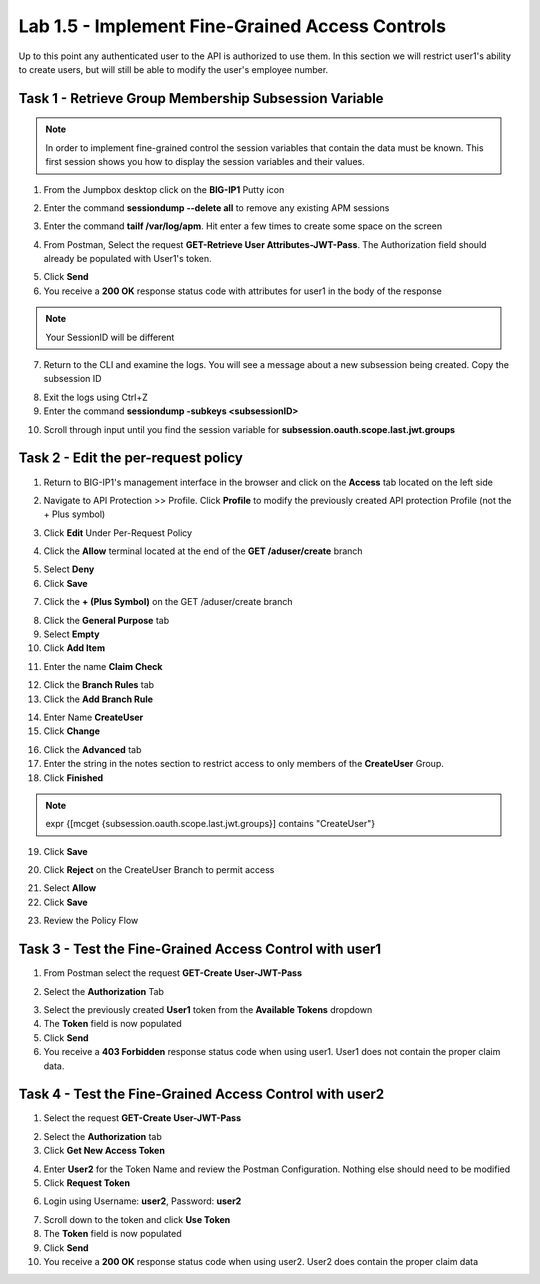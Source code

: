 Lab 1.5 - Implement Fine-Grained Access Controls
==================================================

Up to this point any authenticated user to the API is authorized to use them. In this section we will restrict user1's ability to create users, but will still be able to modify the user's employee number.

Task 1 - Retrieve Group Membership Subsession Variable
--------------------------------------------------------

.. note :: In order to implement fine-grained control the session variables that contain the data must be known. This first session shows you how to display the session variables and their values.


1. From the Jumpbox desktop click on the **BIG-IP1** Putty icon

|image47|

2. Enter the command **sessiondump --delete all** to remove any existing APM sessions

|image41|

3. Enter the command **tailf /var/log/apm**.  Hit enter a few times to create some space on the screen

|image84|


4. From Postman, Select the request **GET-Retrieve User Attributes-JWT-Pass**.  The Authorization field should already be populated with User1's token.

|image42|


5. Click **Send**

6. You receive a **200 OK** response status code with attributes for user1 in the body of the response

|image31|

.. Note :: Your SessionID will be different

7. Return to the CLI and examine the logs. You will see a message about a new subsession being created. Copy the subsession ID

|image85|

8. Exit the logs using Ctrl+Z

9. Enter the command **sessiondump -subkeys <subsessionID>**

|image86|

10.  Scroll through input until you find the session variable for **subsession.oauth.scope.last.jwt.groups**

|image87|


Task 2 - Edit the per-request policy
--------------------------------------


1. Return to BIG-IP1's management interface in the browser and click on the **Access** tab located on the left side

|image0|

2. Navigate to API Protection >> Profile.  Click **Profile** to modify the previously created API protection Profile (not the + Plus symbol)

|image48|

3. Click **Edit** Under Per-Request Policy

|image49|

4. Click the **Allow** terminal located at the end of the **GET /aduser/create** branch

|image72|

5. Select **Deny**
6. Click **Save**

|image60|
 
7. Click the **+ (Plus Symbol)** on the GET /aduser/create branch

|image50|

8. Click the **General Purpose** tab

9. Select **Empty**

10. Click **Add Item**

|image51|

11. Enter the name **Claim Check**

|image53|

12. Click the **Branch Rules** tab

13. Click the **Add Branch Rule**

|image52|

14. Enter Name **CreateUser**

15. Click **Change**

|image54|

16. Click the **Advanced** tab

17. Enter the string in the notes section to restrict access to only members of the **CreateUser** Group.  

18. Click **Finished**

.. Note :: 

	expr {[mcget {subsession.oauth.scope.last.jwt.groups}] contains "CreateUser"}

|image55|

19. Click **Save**

|image56|

20. Click **Reject** on the CreateUser Branch to permit access

|image57|

21. Select **Allow**

22. Click **Save**

|image58|


23. Review the Policy Flow

|image61|


Task 3 - Test the Fine-Grained Access Control with user1
-----------------------------------------------------------


1. From Postman select the request **GET-Create User-JWT-Pass**

|image45|

2. Select the **Authorization** Tab

|image43|


3. Select the previously created **User1** token from the **Available Tokens** dropdown

4. The **Token** field is now populated

5. Click **Send**

6. You receive a **403 Forbidden** response status code when using user1. User1 does not contain the proper claim data.

|image26|


Task 4 - Test the Fine-Grained Access Control with user2
-----------------------------------------------------------

1. Select the request **GET-Create User-JWT-Pass**

|image45|

2. Select the **Authorization** tab

3. Click **Get New Access Token**

|image44|

4. Enter **User2** for the Token Name and review the Postman Configuration. Nothing else should need to be modified
5. Click **Request Token**

|image101|

6. Login using Username: **user2**, Password: **user2**

|image62|

7. Scroll down to the token and click **Use Token**
8. The **Token** field is now populated
9. Click **Send**

10. You receive a **200 OK** response status code when using user2. User2 does contain the proper claim data

|image46|


.. |image0| image:: /_static/class1/module1/image000.png
	:width: 800px
.. |image1| image:: /_static/class1/module1/image001.png	
.. |image2| image:: /_static/class1/module1/image002.png
.. |image3| image:: /_static/class1/module1/image003.png
.. |image4| image:: /_static/class1/module1/image004.png
.. |image5| image:: /_static/class1/module1/image005.png
	:width: 800px
.. |image6| image:: /_static/class1/module1/image006.png
	:width: 800px	
.. |image7| image:: /_static/class1/module1/image007.png
.. |image8| image:: /_static/class1/module1/image008.png
.. |image9| image:: /_static/class1/module1/image009.png
.. |image10| image:: /_static/class1/module1/image010.png
.. |image11| image:: /_static/class1/module1/image011.png
.. |image12| image:: /_static/class1/module1/image012.png
	:width: 800px	
.. |image13| image:: /_static/class1/module1/image013.png
	:width: 800px	
.. |image14| image:: /_static/class1/module1/image014.png
	:width: 800px	
.. |image15| image:: /_static/class1/module1/image015.png
	:width: 800px	
.. |image16| image:: /_static/class1/module1/image016.png
	:width: 800px	
.. |image17| image:: /_static/class1/module1/image017.png
	:width: 800px
.. |image18| image:: /_static/class1/module1/image018.png
.. |image19| image:: /_static/class1/module1/image019.png
.. |image20| image:: /_static/class1/module1/image020.png
.. |image21| image:: /_static/class1/module1/image021.png
	:width: 700px
.. |image22| image:: /_static/class1/module1/image022.png
.. |image23| image:: /_static/class1/module1/image023.png
.. |image24| image:: /_static/class1/module1/image024.png
.. |image25| image:: /_static/class1/module1/image025.png
.. |image26| image:: /_static/class1/module1/image026.png
.. |image27| image:: /_static/class1/module1/image027.png
	:width: 600px
.. |image28| image:: /_static/class1/module1/image028.png
.. |image29| image:: /_static/class1/module1/image029.png
.. |image31| image:: /_static/class1/module1/image031.png
.. |image32| image:: /_static/class1/module1/image032.png
.. |image33| image:: /_static/class1/module1/image033.png
	:width: 800px
.. |image34| image:: /_static/class1/module1/image034.png
.. |image35| image:: /_static/class1/module1/image035.png
.. |image36| image:: /_static/class1/module1/image036.png
.. |image37| image:: /_static/class1/module1/image037.png
.. |image38| image:: /_static/class1/module1/image038.png
.. |image39| image:: /_static/class1/module1/image039.png
.. |image40| image:: /_static/class1/module1/image040.png
.. |image41| image:: /_static/class1/module1/image041.png
.. |image42| image:: /_static/class1/module1/image042.png
.. |image43| image:: /_static/class1/module1/image043.png
.. |image44| image:: /_static/class1/module1/image044.png
.. |image45| image:: /_static/class1/module1/image045.png
.. |image46| image:: /_static/class1/module1/image046.png
.. |image47| image:: /_static/class1/module1/image047.png
.. |image48| image:: /_static/class1/module1/image048.png
.. |image49| image:: /_static/class1/module1/image049.png
	:width: 800px
.. |image50| image:: /_static/class1/module1/image050.png
.. |image51| image:: /_static/class1/module1/image051.png
.. |image52| image:: /_static/class1/module1/image052.png
.. |image53| image:: /_static/class1/module1/image053.png
.. |image54| image:: /_static/class1/module1/image054.png
.. |image55| image:: /_static/class1/module1/image055.png
.. |image56| image:: /_static/class1/module1/image056.png
	:width: 800px
.. |image57| image:: /_static/class1/module1/image057.png
.. |image58| image:: /_static/class1/module1/image058.png
.. |image59| image:: /_static/class1/module1/image059.png
.. |image60| image:: /_static/class1/module1/image060.png
.. |image61| image:: /_static/class1/module1/image061.png
	:width: 800px
.. |image62| image:: /_static/class1/module1/image062.png
.. |image63| image:: /_static/class1/module1/image063.png
.. |image72| image:: /_static/class1/module1/image072.png
.. |image84| image:: /_static/class1/module1/image084.png
	:width: 800px
.. |image85| image:: /_static/class1/module1/image085.png
	:width: 1200px
.. |image86| image:: /_static/class1/module1/image086.png
	:width: 1200px
.. |image87| image:: /_static/class1/module1/image087.png
	:width: 1200px
.. |image101| image:: /_static/class1/module1/image101.png

